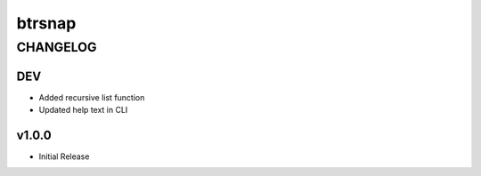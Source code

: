 =========
 btrsnap
=========
-----------
 CHANGELOG
-----------

DEV
~~~
* Added recursive list function
* Updated help text in CLI

v1.0.0
~~~~~~
* Initial Release
